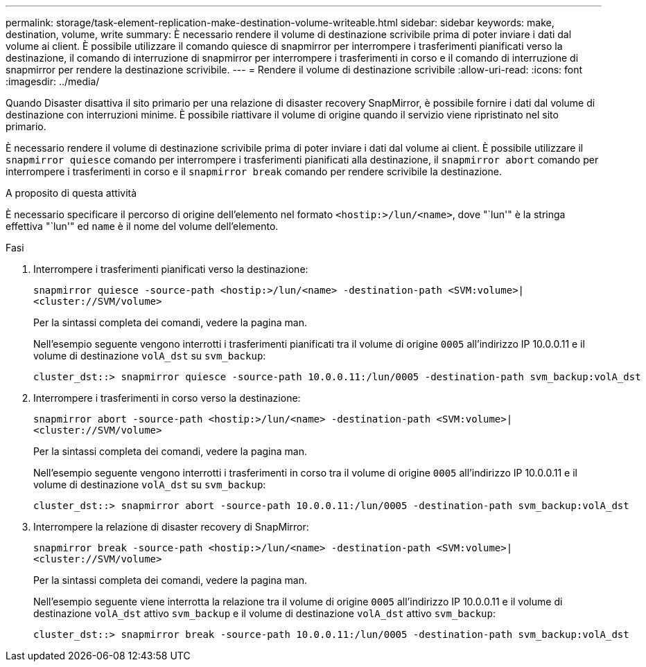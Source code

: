 ---
permalink: storage/task-element-replication-make-destination-volume-writeable.html 
sidebar: sidebar 
keywords: make, destination, volume, write 
summary: È necessario rendere il volume di destinazione scrivibile prima di poter inviare i dati dal volume ai client. È possibile utilizzare il comando quiesce di snapmirror per interrompere i trasferimenti pianificati verso la destinazione, il comando di interruzione di snapmirror per interrompere i trasferimenti in corso e il comando di interruzione di snapmirror per rendere la destinazione scrivibile. 
---
= Rendere il volume di destinazione scrivibile
:allow-uri-read: 
:icons: font
:imagesdir: ../media/


[role="lead"]
Quando Disaster disattiva il sito primario per una relazione di disaster recovery SnapMirror, è possibile fornire i dati dal volume di destinazione con interruzioni minime. È possibile riattivare il volume di origine quando il servizio viene ripristinato nel sito primario.

È necessario rendere il volume di destinazione scrivibile prima di poter inviare i dati dal volume ai client. È possibile utilizzare il `snapmirror quiesce` comando per interrompere i trasferimenti pianificati alla destinazione, il `snapmirror abort` comando per interrompere i trasferimenti in corso e il `snapmirror break` comando per rendere scrivibile la destinazione.

.A proposito di questa attività
È necessario specificare il percorso di origine dell'elemento nel formato `<hostip:>/lun/<name>`, dove "`lun'" è la stringa effettiva "`lun'" ed `name` è il nome del volume dell'elemento.

.Fasi
. Interrompere i trasferimenti pianificati verso la destinazione:
+
`snapmirror quiesce -source-path <hostip:>/lun/<name> -destination-path <SVM:volume>|<cluster://SVM/volume>`

+
Per la sintassi completa dei comandi, vedere la pagina man.

+
Nell'esempio seguente vengono interrotti i trasferimenti pianificati tra il volume di origine `0005` all'indirizzo IP 10.0.0.11 e il volume di destinazione `volA_dst` su `svm_backup`:

+
[listing]
----
cluster_dst::> snapmirror quiesce -source-path 10.0.0.11:/lun/0005 -destination-path svm_backup:volA_dst
----
. Interrompere i trasferimenti in corso verso la destinazione:
+
`snapmirror abort -source-path <hostip:>/lun/<name> -destination-path <SVM:volume>|<cluster://SVM/volume>`

+
Per la sintassi completa dei comandi, vedere la pagina man.

+
Nell'esempio seguente vengono interrotti i trasferimenti in corso tra il volume di origine `0005` all'indirizzo IP 10.0.0.11 e il volume di destinazione `volA_dst` su `svm_backup`:

+
[listing]
----
cluster_dst::> snapmirror abort -source-path 10.0.0.11:/lun/0005 -destination-path svm_backup:volA_dst
----
. Interrompere la relazione di disaster recovery di SnapMirror:
+
`snapmirror break -source-path <hostip:>/lun/<name> -destination-path <SVM:volume>|<cluster://SVM/volume>`

+
Per la sintassi completa dei comandi, vedere la pagina man.

+
Nell'esempio seguente viene interrotta la relazione tra il volume di origine `0005` all'indirizzo IP 10.0.0.11 e il volume di destinazione `volA_dst` attivo `svm_backup` e il volume di destinazione `volA_dst` attivo `svm_backup`:

+
[listing]
----
cluster_dst::> snapmirror break -source-path 10.0.0.11:/lun/0005 -destination-path svm_backup:volA_dst
----

